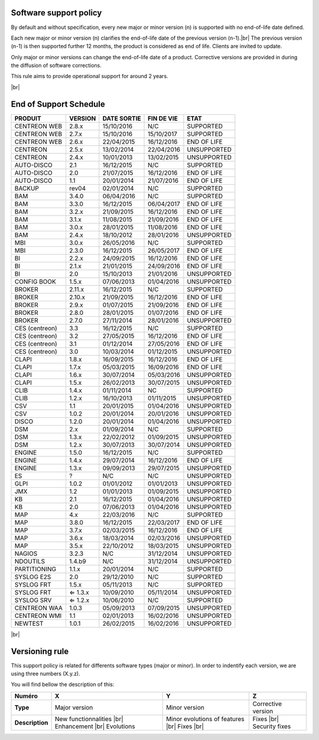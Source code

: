 .. _life_cycle:
.. |br| raw:: html

   <br />

#######################
Software support policy
#######################

By default and without specification, every new major or minor version (n) is supported with no end-of-life date defined.

Each new major or minor version (n) clarifies the end-of-life date of the previous version (n-1).|br|
The previous version (n-1) is then supported further 12 months, the product is considered as end of life. Clients are invited to update.

Only major or minor versions can change the end-of-life date of a product. Corrective versions are provided in during the diffusion of software corrections.

This rule aims to provide operational support for around 2 years.

+-----------------+---------------------------------------------------------+
|      Status     |             Description                                 |
+=================+=========================================================+
|                 | Help and software support guaranteed |br|               |
| SUPPORTED       | Bug fix(es) provided as part of a bug fix release |br|  |
|                 | Product with end of life date not yet defined           |
+-----------------+---------------------------------------------------------+
|                 | Help and software support guaranteed |br|               |
| END OF LIFE     | Bug fix(es) provided as part of a bug fix release |br|  |
|                 | Product with end of life date defined                   |
+-----------------+---------------------------------------------------------+
|                 | Help and support non guaranteed |br|                    |
| UNSUPPORTED     | No fix(es) delivery                                     |
|				  |                                                         |
+-----------------+---------------------------------------------------------+

|br|\

#######################
End of Support Schedule
#######################

+------------------------------------------------------+-------------------------+-------------------+------------------+-----------------------------------------+
| PRODUIT                                              | VERSION                 | DATE SORTIE       | FIN DE VIE       | ETAT                                    |
+======================================================+=========================+===================+==================+=========================================+
| CENTREON WEB                                         | 2.8.x                   | 15/10/2016        | N/C              | SUPPORTED                               |
+------------------------------------------------------+-------------------------+-------------------+------------------+-----------------------------------------+
| CENTREON WEB                                         | 2.7.x                   | 15/10/2016        | 15/10/2017       | SUPPORTED                               |
+------------------------------------------------------+-------------------------+-------------------+------------------+-----------------------------------------+
| CENTREON WEB                                         | 2.6.x                   | 22/04/2015        | 16/12/2016       | END OF LIFE                             |
+------------------------------------------------------+-------------------------+-------------------+------------------+-----------------------------------------+
| CENTREON                                             | 2.5.x                   | 13/02/2014        | 22/04/2016       | UNSUPPORTED                             |
+------------------------------------------------------+-------------------------+-------------------+------------------+-----------------------------------------+
| CENTREON                                             | 2.4.x                   | 10/01/2013        | 13/02/2015       | UNSUPPORTED                             |
+------------------------------------------------------+-------------------------+-------------------+------------------+-----------------------------------------+
| AUTO-DISCO                                           | 2.1                     | 16/12/2015        | N/C              | SUPPORTED                               |
+------------------------------------------------------+-------------------------+-------------------+------------------+-----------------------------------------+
| AUTO-DISCO                                           | 2.0                     | 21/07/2015        | 16/12/2016       | END OF LIFE                             |
+------------------------------------------------------+-------------------------+-------------------+------------------+-----------------------------------------+
| AUTO-DISCO                                           | 1.1                     | 20/01/2014        | 21/07/2016       | END OF LIFE                             |
+------------------------------------------------------+-------------------------+-------------------+------------------+-----------------------------------------+
| BACKUP                                               | rev04                   | 02/01/2014        | N/C              | SUPPORTED                               |
+------------------------------------------------------+-------------------------+-------------------+------------------+-----------------------------------------+
| BAM                                                  | 3.4.0                   | 06/04/2016        | N/C              | SUPPORTED                               |
+------------------------------------------------------+-------------------------+-------------------+------------------+-----------------------------------------+
| BAM                                                  | 3.3.0                   | 16/12/2015        | 06/04/2017       | END OF LIFE                             |
+------------------------------------------------------+-------------------------+-------------------+------------------+-----------------------------------------+
| BAM                                                  | 3.2.x                   | 21/09/2015        | 16/12/2016       | END OF LIFE                             |
+------------------------------------------------------+-------------------------+-------------------+------------------+-----------------------------------------+
| BAM                                                  | 3.1.x                   | 11/08/2015        | 21/09/2016       | END OF LIFE                             |
+------------------------------------------------------+-------------------------+-------------------+------------------+-----------------------------------------+
| BAM                                                  | 3.0.x                   | 28/01/2015        | 11/08/2016       | END OF LIFE                             |
+------------------------------------------------------+-------------------------+-------------------+------------------+-----------------------------------------+
| BAM                                                  | 2.4.x                   | 18/10/2012        | 28/01/2016       | UNSUPPORTED                             |
+------------------------------------------------------+-------------------------+-------------------+------------------+-----------------------------------------+
| MBI                                                  | 3.0.x                   | 26/05/2016        | N/C              | SUPPORTED                               |
+------------------------------------------------------+-------------------------+-------------------+------------------+-----------------------------------------+
| MBI                                                  | 2.3.0                   | 16/12/2015        | 26/05/2017       | END OF LIFE                             |
+------------------------------------------------------+-------------------------+-------------------+------------------+-----------------------------------------+
| BI                                                   | 2.2.x                   | 24/09/2015        | 16/12/2016       | END OF LIFE                             |
+------------------------------------------------------+-------------------------+-------------------+------------------+-----------------------------------------+
| BI                                                   | 2.1.x                   | 21/01/2015        | 24/09/2016       | END OF LIFE                             |
+------------------------------------------------------+-------------------------+-------------------+------------------+-----------------------------------------+
| BI                                                   | 2.0                     | 15/10/2013        | 21/01/2016       | UNSUPPORTED                             |
+------------------------------------------------------+-------------------------+-------------------+------------------+-----------------------------------------+
| CONFIG BOOK                                          | 1.5.x                   | 07/06/2013        | 01/04/2016       | UNSUPPORTED                             |
+------------------------------------------------------+-------------------------+-------------------+------------------+-----------------------------------------+
| BROKER                                               | 2.11.x                  | 16/12/2015        | N/C              | SUPPORTED                               |
+------------------------------------------------------+-------------------------+-------------------+------------------+-----------------------------------------+
| BROKER                                               | 2.10.x                  | 21/09/2015        | 16/12/2016       | END OF LIFE                             |
+------------------------------------------------------+-------------------------+-------------------+------------------+-----------------------------------------+
| BROKER                                               | 2.9.x                   | 01/07/2015        | 21/09/2016       | END OF LIFE                             |
+------------------------------------------------------+-------------------------+-------------------+------------------+-----------------------------------------+
| BROKER                                               | 2.8.0                   | 28/01/2015        | 01/07/2016       | END OF LIFE                             |
+------------------------------------------------------+-------------------------+-------------------+------------------+-----------------------------------------+
| BROKER                                               | 2.7.0                   | 27/11/2014        | 28/01/2016       | UNSUPPORTED                             |
+------------------------------------------------------+-------------------------+-------------------+------------------+-----------------------------------------+
| CES (centreon)                                       | 3.3                     | 16/12/2015        | N/C              | SUPPORTED                               |
+------------------------------------------------------+-------------------------+-------------------+------------------+-----------------------------------------+
| CES (centreon)                                       | 3.2                     | 27/05/2015        | 16/12/2016       | END OF LIFE                             |
+------------------------------------------------------+-------------------------+-------------------+------------------+-----------------------------------------+
| CES (centreon)                                       | 3.1                     | 01/12/2014        | 27/05/2016       | END OF LIFE                             |
+------------------------------------------------------+-------------------------+-------------------+------------------+-----------------------------------------+
| CES (centreon)                                       | 3.0                     | 10/03/2014        | 01/12/2015       | UNSUPPORTED                             |
+------------------------------------------------------+-------------------------+-------------------+------------------+-----------------------------------------+
| CLAPI                                                | 1.8.x                   | 16/09/2015        | 16/12/2016       | END OF LIFE                             |
+------------------------------------------------------+-------------------------+-------------------+------------------+-----------------------------------------+
| CLAPI                                                | 1.7.x                   | 05/03/2015        | 16/09/2016       | END OF LIFE                             |
+------------------------------------------------------+-------------------------+-------------------+------------------+-----------------------------------------+
| CLAPI                                                | 1.6.x                   | 30/07/2014        | 05/03/2016       | UNSUPPORTED                             |
+------------------------------------------------------+-------------------------+-------------------+------------------+-----------------------------------------+
| CLAPI                                                | 1.5.x                   | 26/02/2013        | 30/07/2015       | UNSUPPORTED                             |
+------------------------------------------------------+-------------------------+-------------------+------------------+-----------------------------------------+
| CLIB                                                 | 1.4.x                   | 01/11/2014        | NC               | SUPPORTED                               |
+------------------------------------------------------+-------------------------+-------------------+------------------+-----------------------------------------+
| CLIB                                                 | 1.2.x                   | 16/10/2013        | 01/11/2015       | UNSUPPORTED                             |
+------------------------------------------------------+-------------------------+-------------------+------------------+-----------------------------------------+
| CSV                                                  | 1.1                     | 20/01/2015        | 01/04/2016       | UNSUPPORTED                             |
+------------------------------------------------------+-------------------------+-------------------+------------------+-----------------------------------------+
| CSV                                                  | 1.0.2                   | 20/01/2014        | 20/01/2016       | UNSUPPORTED                             |
+------------------------------------------------------+-------------------------+-------------------+------------------+-----------------------------------------+
| DISCO                                                | 1.2.0                   | 20/01/2014        | 01/04/2016       | UNSUPPORTED                             |
+------------------------------------------------------+-------------------------+-------------------+------------------+-----------------------------------------+
| DSM                                                  | 2.x                     | 01/09/2014        | N/C              | SUPPORTED                               |
+------------------------------------------------------+-------------------------+-------------------+------------------+-----------------------------------------+
| DSM                                                  | 1.3.x                   | 22/02/2012        | 01/09/2015       | UNSUPPORTED                             |
+------------------------------------------------------+-------------------------+-------------------+------------------+-----------------------------------------+
| DSM                                                  | 1.2.x                   | 30/07/2013        | 30/07/2014       | UNSUPPORTED                             |
+------------------------------------------------------+-------------------------+-------------------+------------------+-----------------------------------------+
| ENGINE                                               | 1.5.0                   | 16/12/2015        | N/C              | SUPPORTED                               |
+------------------------------------------------------+-------------------------+-------------------+------------------+-----------------------------------------+
| ENGINE                                               | 1.4.x                   | 29/07/2014        | 16/12/2016       | END OF LIFE                             |
+------------------------------------------------------+-------------------------+-------------------+------------------+-----------------------------------------+
| ENGINE                                               | 1.3.x                   | 09/09/2013        | 29/07/2015       | UNSUPPORTED                             |
+------------------------------------------------------+-------------------------+-------------------+------------------+-----------------------------------------+
| ES                                                   | ?                       | N/C               | N/C              | UNSUPPORTED                             |
+------------------------------------------------------+-------------------------+-------------------+------------------+-----------------------------------------+
| GLPI                                                 | 1.0.2                   | 01/01/2012        | 01/01/2013       | UNSUPPORTED                             |
+------------------------------------------------------+-------------------------+-------------------+------------------+-----------------------------------------+
| JMX                                                  | 1.2                     | 01/01/2013        | 01/09/2015       | UNSUPPORTED                             |
+------------------------------------------------------+-------------------------+-------------------+------------------+-----------------------------------------+
| KB                                                   | 2.1                     | 16/12/2015        | 01/04/2016       | UNSUPPORTED                             |
+------------------------------------------------------+-------------------------+-------------------+------------------+-----------------------------------------+
| KB                                                   | 2.0                     | 07/06/2013        | 01/04/2016       | UNSUPPORTED                             |
+------------------------------------------------------+-------------------------+-------------------+------------------+-----------------------------------------+
| MAP                                                  | 4.x                     | 22/03/2016        | N/C              | SUPPORTED                               |
+------------------------------------------------------+-------------------------+-------------------+------------------+-----------------------------------------+
| MAP                                                  | 3.8.0                   | 16/12/2015        | 22/03/2017       | END OF LIFE                             |
+------------------------------------------------------+-------------------------+-------------------+------------------+-----------------------------------------+
| MAP                                                  | 3.7.x                   | 02/03/2015        | 16/12/2016       | END OF LIFE                             |
+------------------------------------------------------+-------------------------+-------------------+------------------+-----------------------------------------+
| MAP                                                  | 3.6.x                   | 18/03/2014        | 02/03/2016       | UNSUPPORTED                             |
+------------------------------------------------------+-------------------------+-------------------+------------------+-----------------------------------------+
| MAP                                                  | 3.5.x                   | 22/10/2012        | 18/03/2015       | UNSUPPORTED                             |
+------------------------------------------------------+-------------------------+-------------------+------------------+-----------------------------------------+
| NAGIOS                                               | 3.2.3                   | N/C               | 31/12/2014       | UNSUPPORTED                             |
+------------------------------------------------------+-------------------------+-------------------+------------------+-----------------------------------------+
| NDOUTILS                                             | 1.4.b9                  | N/C               | 31/12/2014       | UNSUPPORTED                             |
+------------------------------------------------------+-------------------------+-------------------+------------------+-----------------------------------------+
| PARTITIONING                                         | 1.1.x                   | 20/01/2014        | N/C              | SUPPORTED                               |
+------------------------------------------------------+-------------------------+-------------------+------------------+-----------------------------------------+
| SYSLOG E2S                                           | 2.0                     | 29/12/2010        | N/C              | SUPPORTED                               |
+------------------------------------------------------+-------------------------+-------------------+------------------+-----------------------------------------+
| SYSLOG FRT                                           | 1.5.x                   | 05/11/2013        | N/C              | SUPPORTED                               |
+------------------------------------------------------+-------------------------+-------------------+------------------+-----------------------------------------+
| SYSLOG FRT                                           | ⇐ 1.3.x                 | 10/09/2010        | 05/11/2014       | UNSUPPORTED                             |
+------------------------------------------------------+-------------------------+-------------------+------------------+-----------------------------------------+
| SYSLOG SRV                                           | ⇐ 1.2.x                 | 10/06/2010        | N/C              | SUPPORTED                               |
+------------------------------------------------------+-------------------------+-------------------+------------------+-----------------------------------------+
| CENTREON WAA                                         | 1.0.3                   | 05/09/2013        | 07/09/2015       | UNSUPPORTED                             |
+------------------------------------------------------+-------------------------+-------------------+------------------+-----------------------------------------+
| CENTREON WMI                                         | 1.1                     | 02/01/2013        | 16/02/2016       | UNSUPPORTED                             |
+------------------------------------------------------+-------------------------+-------------------+------------------+-----------------------------------------+
| NEWTEST                                              | 1.0.1                   | 26/02/2015        | 16/02/2016       | UNSUPPORTED                             |
+------------------------------------------------------+-------------------------+-------------------+------------------+-----------------------------------------+

|br|

###############
Versioning rule
###############

This support policy is related for differents software types (major or minor). In order to indentify each version, we are using three numbers (X.y.z).

You will find bellow the description of this:

+-----------------+-----------------------------+--------------------------------------+---------------------+
| Numéro          | X                           | Y                                    | Z                   |
+=================+=============================+======================================+=====================+
| **Type**        | Major version               | Minor version                        | Corrective version  |
+-----------------+-----------------------------+--------------------------------------+---------------------+
| **Description** | New functionnalities |br|   | Minor evolutions of features |br|    | Fixes |br|          |
|                 | Enhancement |br|            | Fixes |br|                           | Security fixes      |
|                 | Evolutions                  |                                      |                     |
+-----------------+-----------------------------+--------------------------------------+---------------------+
